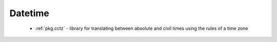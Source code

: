 .. spelling::

  cctz

Datetime
--------

 - :ref:`pkg.cctz` - library for translating between absolute and civil times using the rules of a time zone
